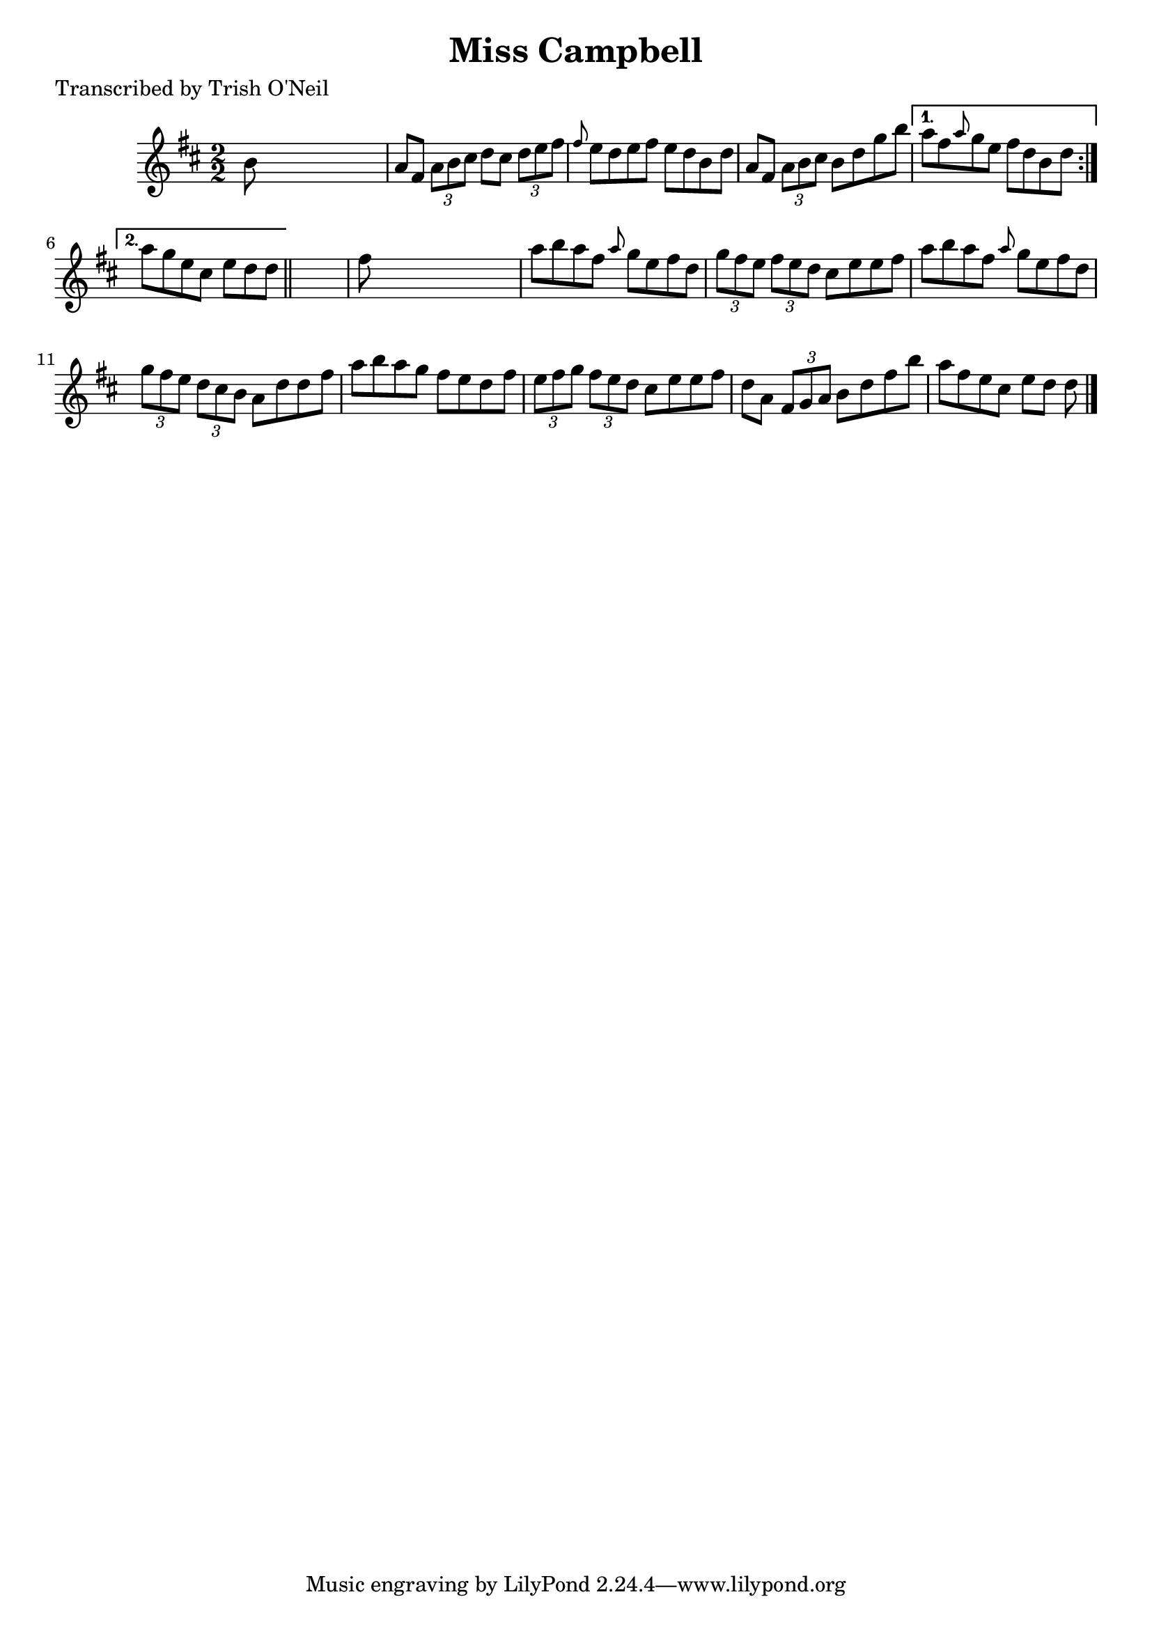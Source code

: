 
\version "2.16.2"
% automatically converted by musicxml2ly from xml/1366_to.xml

%% additional definitions required by the score:
\language "english"


\header {
    poet = "Transcribed by Trish O'Neil"
    encoder = "abc2xml version 63"
    encodingdate = "2015-01-25"
    title = "Miss Campbell"
    }

\layout {
    \context { \Score
        autoBeaming = ##f
        }
    }
PartPOneVoiceOne =  \relative b' {
    \repeat volta 2 {
        \key d \major \numericTimeSignature\time 2/2 b8 s8*7 | % 2
        a8 [ fs8 ] \times 2/3 {
            a8 [ b8 cs8 ] }
        d8 [ cs8 ] \times 2/3 {
            d8 [ e8 fs8 ] }
        | % 3
        \grace { fs8 } e8 [ d8 e8 fs8 ] e8 [ d8 b8 d8 ] | % 4
        a8 [ fs8 ] \times 2/3 {
            a8 [ b8 cs8 ] }
        b8 [ d8 g8 b8 ] }
    \alternative { {
            | % 5
            a8 [ fs8 \grace { a8 } g8 e8 ] fs8 [ d8 b8 d8 ] }
        {
            | % 6
            a'8 [ g8 e8 cs8 ] e8 [ d8 d8 ] }
        } \bar "||"
    s8 | % 7
    fs8 s8*7 | % 8
    a8 [ b8 a8 fs8 ] \grace { a8 } g8 [ e8 fs8 d8 ] | % 9
    \times 2/3  {
        g8 [ fs8 e8 ] }
    \times 2/3  {
        fs8 [ e8 d8 ] }
    cs8 [ e8 e8 fs8 ] | \barNumberCheck #10
    a8 [ b8 a8 fs8 ] \grace { a8 } g8 [ e8 fs8 d8 ] | % 11
    \times 2/3  {
        g8 [ fs8 e8 ] }
    \times 2/3  {
        d8 [ cs8 b8 ] }
    a8 [ d8 d8 fs8 ] | % 12
    a8 [ b8 a8 g8 ] fs8 [ e8 d8 fs8 ] | % 13
    \times 2/3  {
        e8 [ fs8 g8 ] }
    \times 2/3  {
        fs8 [ e8 d8 ] }
    cs8 [ e8 e8 fs8 ] | % 14
    d8 [ a8 ] \times 2/3 {
        fs8 [ g8 a8 ] }
    b8 [ d8 fs8 b8 ] | % 15
    a8 [ fs8 e8 cs8 ] e8 [ d8 ] d8 \bar "|."
    }


% The score definition
\score {
    <<
        \new Staff <<
            \context Staff << 
                \context Voice = "PartPOneVoiceOne" { \PartPOneVoiceOne }
                >>
            >>
        
        >>
    \layout {}
    % To create MIDI output, uncomment the following line:
    %  \midi {}
    }

